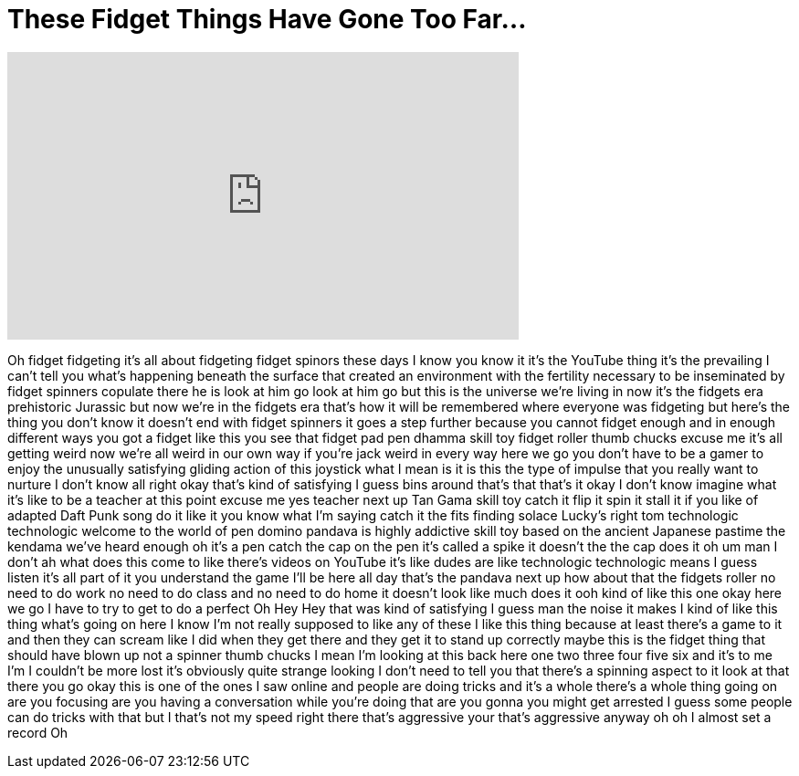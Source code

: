 = These Fidget Things Have Gone Too Far...
:published_at: 2017-06-17
:hp-alt-title: These Fidget Things Have Gone Too Far...
:hp-image: https://i.ytimg.com/vi/drRQvzQLPxo/maxresdefault.jpg


++++
<iframe width="560" height="315" src="https://www.youtube.com/embed/drRQvzQLPxo?rel=0" frameborder="0" allow="autoplay; encrypted-media" allowfullscreen></iframe>
++++

Oh fidget fidgeting it's all about
fidgeting fidget spinors these days I
know you know it it's the YouTube thing
it's the prevailing I can't tell you
what's happening beneath the surface
that created an environment with the
fertility necessary to be inseminated by
fidget spinners copulate
there he is look at him go look at him
go but this is the universe we're living
in now it's the fidgets era prehistoric
Jurassic but now we're in the fidgets
era that's how it will be remembered
where everyone was fidgeting but here's
the thing you don't know it doesn't end
with fidget spinners it goes a step
further because you cannot fidget enough
and in enough different ways you got a
fidget like this you see that fidget pad
pen dhamma skill toy fidget roller thumb
chucks excuse me it's all getting weird
now we're all weird in our own way if
you're jack weird in every way here we
go you don't have to be a gamer to enjoy
the unusually satisfying gliding action
of this joystick what I mean is it is
this the type of impulse that you really
want to nurture I don't know all right
okay that's kind of satisfying I guess
bins around that's that that's it okay I
don't know imagine what it's like to be
a teacher at this point excuse me yes
teacher
next up Tan Gama skill toy catch it flip
it spin it stall it
if you like of adapted Daft Punk song do
it like it you know what I'm saying
catch it the fits finding solace
Lucky's right tom technologic
technologic welcome to the world of pen
domino pandava is highly addictive skill
toy based on the ancient Japanese
pastime the kendama we've heard enough
oh it's a pen catch the cap on the pen
it's called a spike it doesn't the the
cap does it oh um man I don't ah what
does this come to like there's videos on
YouTube it's like dudes are like
technologic technologic means I guess
listen it's all part of it you
understand the game I'll be here all day
that's the pandava next up how about
that the fidgets roller no need to do
work no need to do class and no need to
do home it doesn't look like much does
it
ooh kind of like this one okay here we
go I have to try to get to do a perfect
Oh
Hey
Hey that was kind of satisfying I guess
man the noise it makes I kind of like
this thing what's going on here
I know I'm not really supposed to like
any of these I like this thing because
at least there's a game to it and then
they can scream like I did when they get
there and they get it to stand up
correctly maybe this is the fidget thing
that should have blown up not a spinner
thumb chucks I mean I'm looking at this
back here one two three four five six
and it's to me I'm I couldn't be more
lost it's obviously quite strange
looking I don't need to tell you that
there's a spinning aspect to it look at
that there you go
okay this is one of the ones I saw
online and people are doing tricks and
it's a whole there's a whole thing going
on are you focusing are you having a
conversation while you're doing that are
you gonna you might get arrested I guess
some people can do tricks with that but
I that's not my speed right there that's
aggressive your that's aggressive anyway
oh oh I almost set a record
Oh